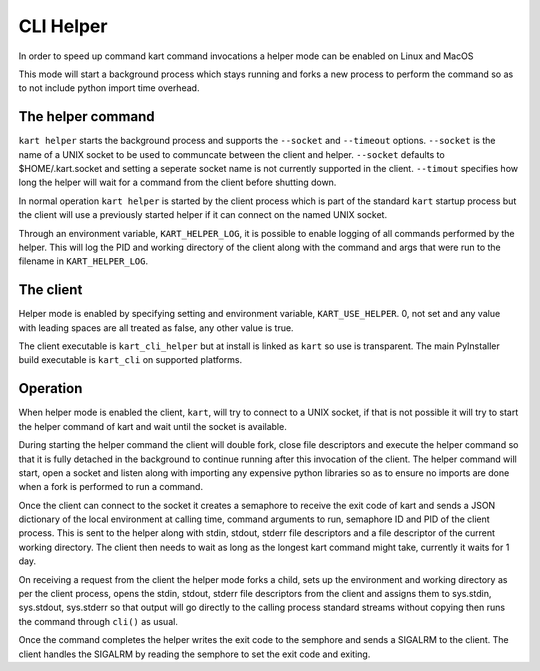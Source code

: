 CLI Helper
----------

In order to speed up command kart command invocations a helper mode 
can be enabled on Linux and MacOS

This mode will start a background process which stays running 
and forks a new process to perform the command so as to 
not include python import time overhead.

The helper command
''''''''''''''''''

``kart helper`` starts the background process and supports the
``--socket`` and ``--timeout`` options. ``--socket`` is the
name of a UNIX socket to be used to communcate between the client
and helper. ``--socket`` defaults to $HOME/.kart.socket and
setting a seperate socket name is not currently supported in the 
client. ``--timout`` specifies how long the helper will wait
for a command from the client before shutting down.

In normal operation ``kart helper`` is started by the client
process which is part of the standard ``kart`` startup process
but the client will use a previously started helper if it can 
connect on the named UNIX socket.

Through an environment variable, ``KART_HELPER_LOG``, it is possible
to enable logging of all commands performed by the helper. This will
log the PID and working directory of the client along with the command
and args that were run to the filename in ``KART_HELPER_LOG``.


The client
''''''''''

Helper mode is enabled by specifying setting and environment variable, 
``KART_USE_HELPER``. 0, not set and any value with leading spaces are 
all treated as false, any other value is true.

The client executable is ``kart_cli_helper`` but at install is linked as 
``kart`` so use is transparent. The main PyInstaller build executable is 
``kart_cli`` on supported platforms.


Operation
'''''''''

When helper mode is enabled the client, ``kart``, will try to connect
to a UNIX socket, if that is not possible it will try to start the 
helper command of kart and wait until the socket is available.

During starting the helper command the client will double fork, close
file descriptors and execute the helper command so that it is fully 
detached in the background to continue running after this invocation 
of the client. The helper command will start, open a socket and listen
along with importing any expensive python libraries so as to ensure 
no imports are done when a fork is performed to run a command.

Once the client can connect to the socket it creates a semaphore to 
receive the exit code of kart and sends a JSON dictionary of the 
local environment at calling time, command arguments to run, semaphore
ID and PID of the client process. This is sent to the helper along with
stdin, stdout, stderr file descriptors and a file descriptor of the 
current working directory. The client then needs to wait as long as 
the longest kart command might take, currently it waits for 1 day.

On receiving a request from the client the helper mode forks a child,
sets up the environment and working directory as per the client process, 
opens the stdin, stdout, stderr file descriptors from the client and 
assigns them to sys.stdin, sys.stdout, sys.stderr so that output will 
go directly to the calling process standard streams without copying 
then runs the command through ``cli()`` as usual.

Once the command completes the helper writes the exit code to the
semphore and sends a SIGALRM to the client. The client handles the 
SIGALRM by reading the semphore to set the exit code and exiting.



